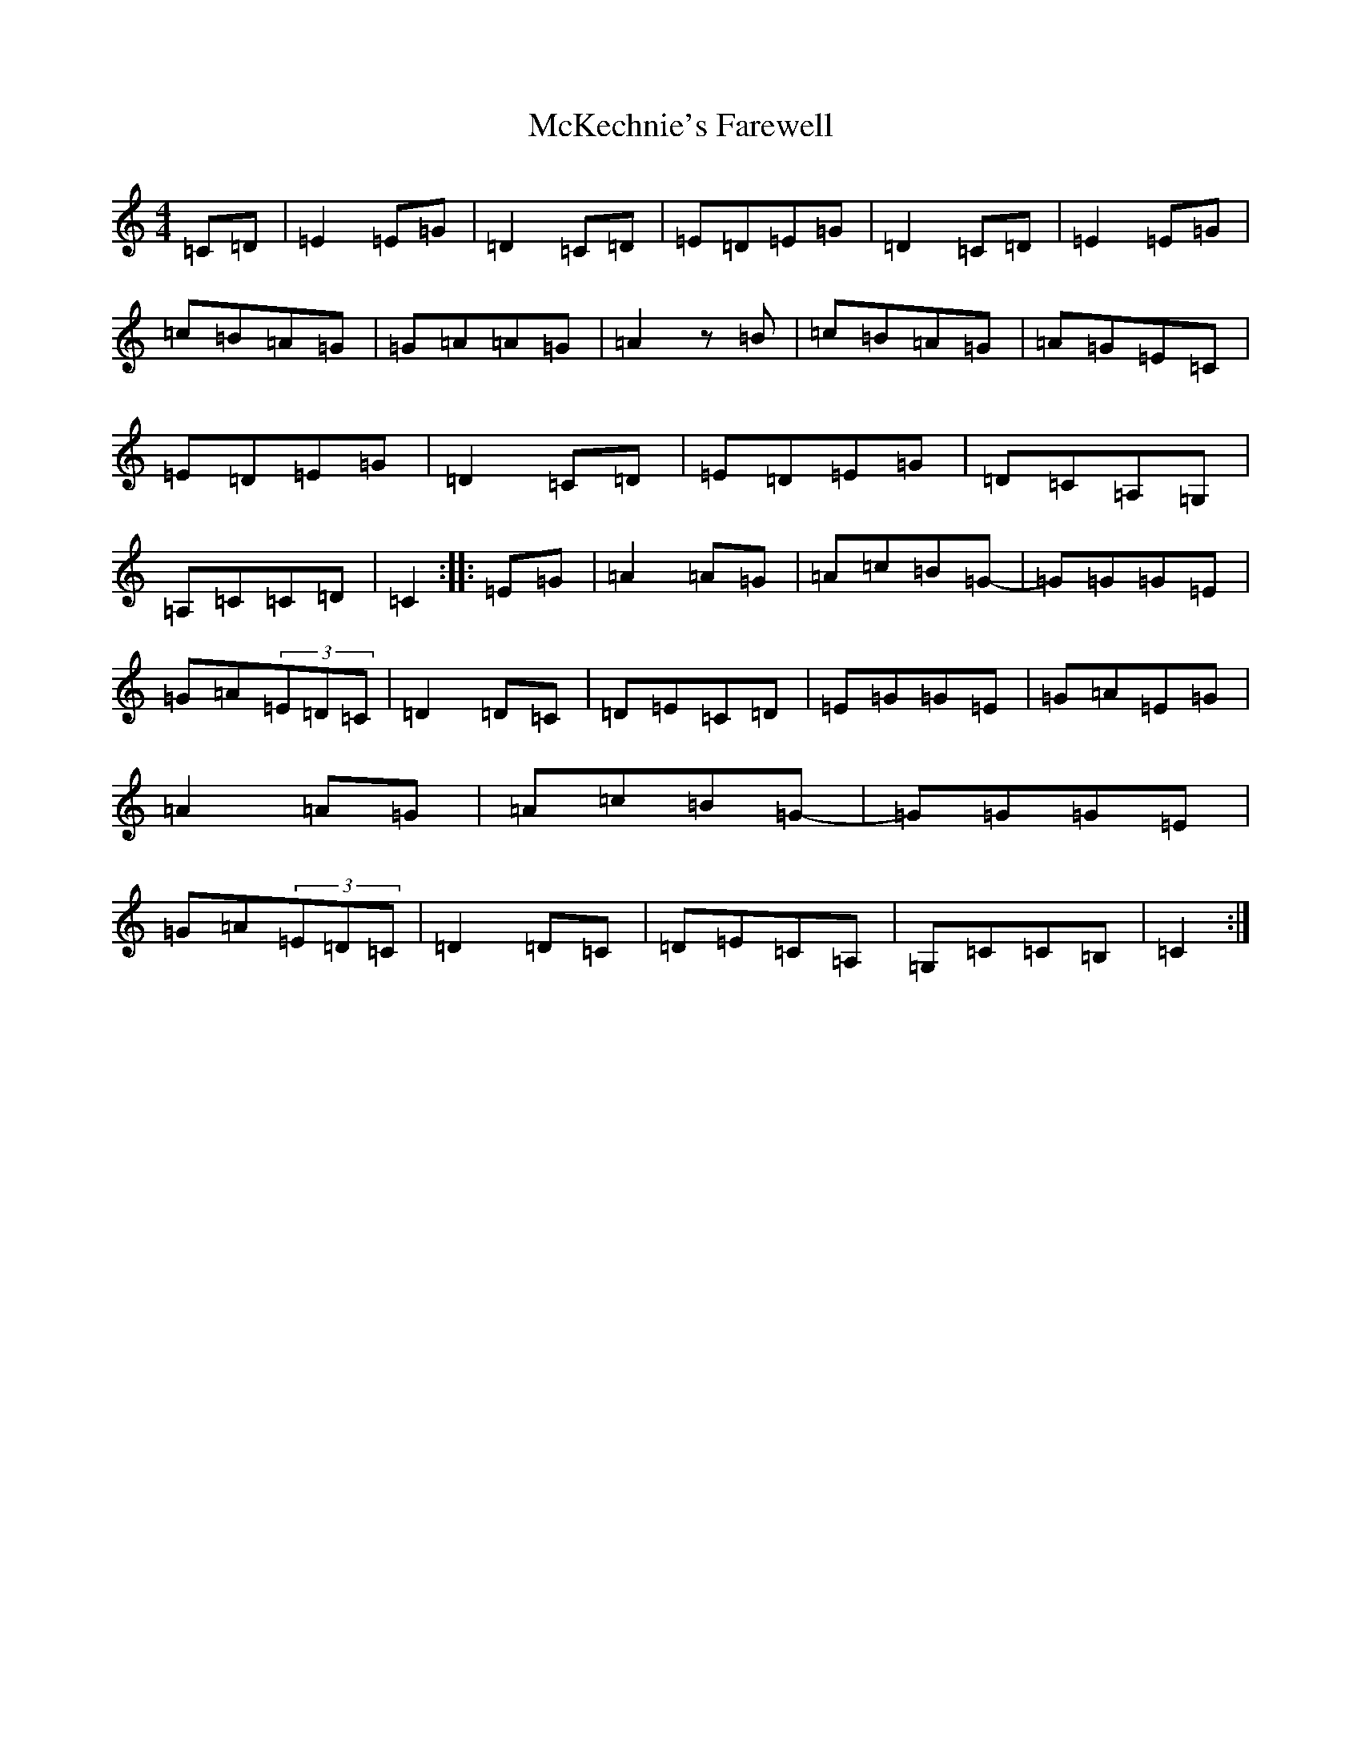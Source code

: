 X: 13819
T: McKechnie's Farewell
S: https://thesession.org/tunes/12550#setting21079
Z: D Major
R: march
M: 4/4
L: 1/8
K: C Major
=C=D|=E2=E=G|=D2=C=D|=E=D=E=G|=D2=C=D|=E2=E=G|=c=B=A=G|=G=A=A=G|=A2z=B|=c=B=A=G|=A=G=E=C|=E=D=E=G|=D2=C=D|=E=D=E=G|=D=C=A,=G,|=A,=C=C=D|=C2:||:=E=G|=A2=A=G|=A=c=B=G-|=G=G=G=E|=G=A(3=E=D=C|=D2=D=C|=D=E=C=D|=E=G=G=E|=G=A=E=G|=A2=A=G|=A=c=B=G-|=G=G=G=E|=G=A(3=E=D=C|=D2=D=C|=D=E=C=A,|=G,=C=C=B,|=C2:|